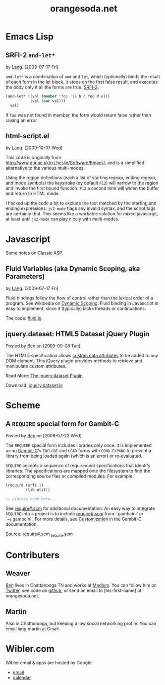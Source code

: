 #+TITLE: orangesoda.net

* Emacs Lisp
** SRFI-2 =and-let*=
   <<SRFI-2.el>> by [[Lang]]. [2009-07-17 Fri]

   =and-let*= is a combination of =and= and =let=, which (optionally)
   binds the result of each form in the let block. It stops on the
   first false result, and executes the body only if all the forms are
   true. [[http://srfi.schemers.org/srfi-2/][SRFI-2]].

#+BEGIN_SRC emacs-lisp
(and-let* ((val (member 'foo '(a b c foo d e)))
           (val (car val)))
  val)
#+END_SRC

   If =foo= was not found in member, the form would return false
   rather than raising an error.

** html-script.el
   by [[Lang]]. [2009-10-07 Wed]

   This code is originally from
   [[http://www.dur.ac.uk/p.j.heslin/Software/Emacs/]], and is a
   simplified alternative to the various multi-modes.

   Using the region definitions (each a list of starting regexp,
   ending regexp, and mode symbols) the keystroke (by default =F12=)
   will narrow to the region and invoke the first bound function.
   =F12= a second time will widen the buffer and return to HTML mode.

   I hacked up the code a bit to exclude the text matched by the
   starting and ending expressions. =js2-mode= flags any invalid
   syntax, and the script tags are certainly that. This seems like a
   workable solution for mixed javascript, at least until =js2-mode=
   can play nicely with multi-modes.


* Javascript
  Some notes on [[./classic-asp.html][Classic ASP]].

** Fluid Variables (aka Dynamic Scoping, aka Parameters)
   <<fluid.js>> by [[Lang]]. [2009-07-17 Fri]

   Fluid bindings follow the flow of control rather than the lexical
   order of a program. See wikipedia on [[http://en.wikipedia.org/wiki/Scope_%28programming%29#Dynamic_scoping][Dynamic Scoping]]. Fluid binding
   in Javascript is easy to implement, since it (typically) lacks
   threads or continuations.

   The code: [[./javascript/fluid.js][fluid.js]].

** jquery.dataset: HTML5 Dataset jQuery Plugin
   Posted by [[Ben]] on [2009-09-08 Tue].

   The HTML5 specification allows [[http://dev.w3.org/html5/spec/Overview.html#attr-data][custom data attributes]] to be added
   to any DOM element.  This jQuery plugin provides methods to
   retrieve and manipulate custom attributes.

   Read More: [[./jquery.dataset.org][The jquery.dataset Plugin]]

   Download: [[./javascript/jquery.dataset.js][jquery.dataset.js]]

* Scheme
** A =REQUIRE= special form for Gambit-C
Posted by [[Ben]] on [2009-07-22 Wed].

The =REQUIRE= special form includes libraries only once.  It is
implemented using [[http://www.iro.umontreal.ca/~gambit/][Gambit-C]]'s =INCLUDE= and =LOAD= forms with
=COND-EXPAND= to prevent a library from being loaded again (which is
an error) or re-evaluated.

=REQUIRE= accepts a sequence of requirement specifications that
identify libraries.  The specifications are mapped onto the filesystem
to find the corresponding source files or compiled modules.  For
example:

#+BEGIN_SRC scheme
(require (srfi 1)
         (lib util))

;; Library code here...
#+END_SRC

See [[http://github.com/weaver/gambit-prelude/blob/master/require%23.scm][require#.scm]] for additional documentation.  An easy way to
integrate =REQUIRE= into a project is to include [[http://github.com/weaver/gambit-prelude/blob/master/require%23.scm][require#.scm]] from
`.gambcini' or `~/.gambcini'.  For more details, see [[http://www.iro.umontreal.ca/~gambit/doc/gambit-c.html#Customization-1][Customization]] in
the Gambit-C documentation.

Source: [[http://github.com/weaver/gambit-prelude/blob/master/require%23.scm][require#.scm]] [[http://github.com/weaver/gambit-prelude/blob/master/_require.scm][_require.scm]]

* Contributers
** <<Ben>> Weaver

   [[http://benweaver.com/][Ben]] lives in Chattanooga TN and works at [[http://thisismedium.com/][Medium]].  You can follow
   him on [[http://twitter.com/bwvr][Twitter]], see code on [[http://github.com/weaver][github]], or send an email to
   [his-first-name] at orangesoda.net.

** <<Lang>> Martin
   Also in Chattanooga, but keeping a low social networking profile.
   You can email lang.martin at Gmail.

* Wibler.com
  Wibler email & apps are hosted by Google:
  - [[http://mail.google.com/a/wibler.com/][email]]
  - [[http://www.google.com/calendar/a/wibler.com/][calendar]]
